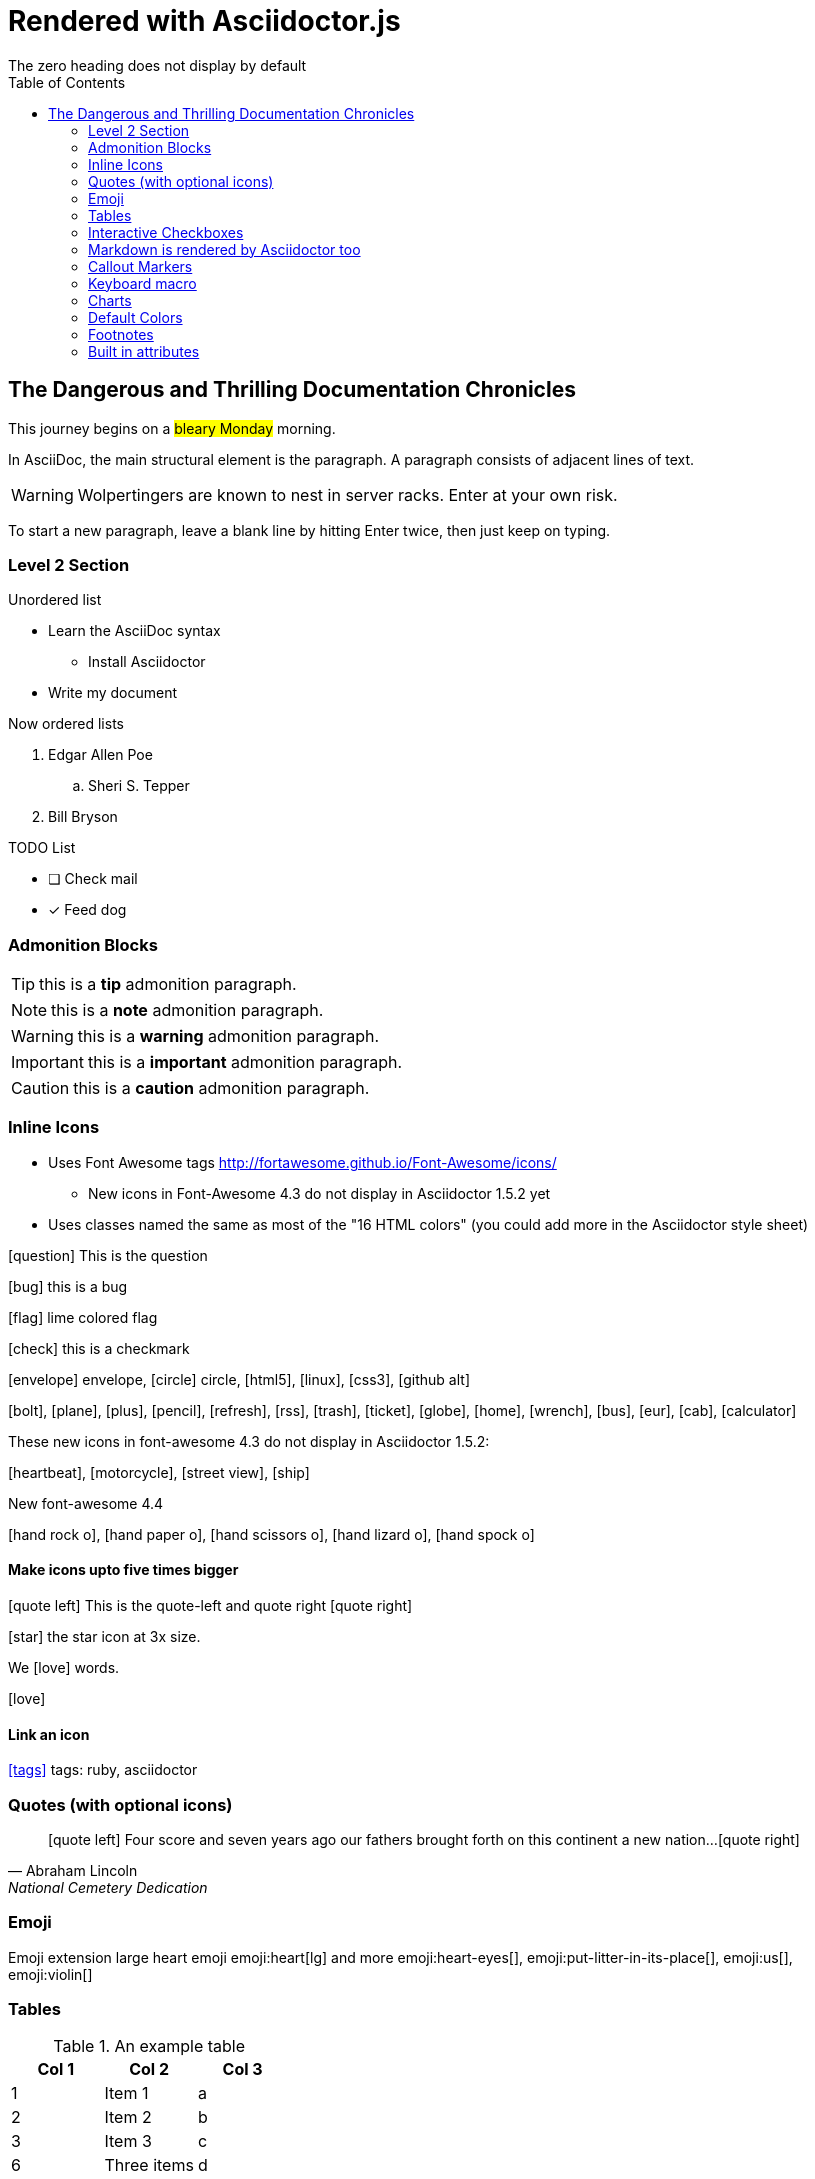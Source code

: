 = Rendered with Asciidoctor.js
:icons: font
:experimental:
// Define unicode for Apple Command key.
:commandkey: &#8984;
:toc: preamble
:toc-placement!:
:status: images/icons/example.png
The zero heading does not display by default

toc::[]


== The Dangerous and Thrilling Documentation Chronicles

This journey begins on a #bleary Monday# morning.

In AsciiDoc, the main structural element is the paragraph.
A paragraph consists of [lime]#adjacent lines# of text.


WARNING: Wolpertingers are known to nest in server racks.
Enter at your own risk.

To start a new paragraph, leave a blank line by hitting
Enter twice, then just keep on typing.

=== Level 2 Section

.Unordered list
* Learn the AsciiDoc syntax
** Install Asciidoctor
* Write my document

Now ordered lists

. Edgar Allen Poe
.. Sheri S. Tepper
. Bill Bryson

.TODO List
* [ ] Check mail
* [x] Feed dog

=== Admonition Blocks

TIP: this is a *tip* admonition paragraph.

NOTE: this is a *note* admonition paragraph.

WARNING: this is a *warning* admonition paragraph.

IMPORTANT: this is a *important* admonition paragraph.

CAUTION: this is a *caution* admonition paragraph.

=== Inline Icons

* Uses Font Awesome tags http://fortawesome.github.io/Font-Awesome/icons/
** New icons in Font-Awesome 4.3 do not display in Asciidoctor 1.5.2 yet
* Uses classes named the same as most of the "16 HTML colors" (you could add more in the Asciidoctor style sheet)



icon:question[role=blue] This is the question

icon:bug[role=red] this is a bug

icon:flag[role=lime] lime colored flag

icon:check[role=green] this is a checkmark

icon:envelope[] envelope, icon:circle[] circle, icon:html5[role=red], icon:linux[], icon:css3[], icon:github-alt[]

icon:bolt[], icon:plane[], icon:plus[], icon:pencil[],
icon:refresh[], icon:rss[], icon:trash[], icon:ticket[],
icon:globe[], icon:home[], icon:wrench[], icon:bus[], icon:eur[], icon:cab[], icon:calculator[]

These new icons in font-awesome 4.3 do not display in Asciidoctor 1.5.2:

icon:heartbeat[], icon:motorcycle[], icon:street-view[], icon:ship[]

New font-awesome 4.4

icon:hand-rock-o[], icon:hand-paper-o[], icon:hand-scissors-o[], icon:hand-lizard-o[], icon:hand-spock-o[]


==== Make icons upto five times bigger

********
icon:quote-left[2x] This is the quote-left and quote right icon:quote-right[2x]
********

icon:star[3x, role=yellow] the star icon at 3x size.

We icon:heart[lg, role=red, alt=love] words.

icon:heart[border, role=text-accent, alt=love]
// Border is supposed to start working

==== Link an icon
icon:tags[role=blue, link=http://example.com] tags: ruby, asciidoctor


=== Quotes (with optional icons)


[quote, Abraham Lincoln, National Cemetery Dedication]
____
icon:quote-left[1x] Four score and seven years ago our fathers brought forth
on this continent a new nation...icon:quote-right[1x]
____


=== Emoji

Emoji extension large heart emoji
emoji:heart[lg] and more
emoji:heart-eyes[], emoji:put-litter-in-its-place[], emoji:us[], emoji:violin[]

=== Tables

.An example table
[options="header,footer"]
|=======================
|Col 1|Col 2      |Col 3
|1    |Item 1     |a
|2    |Item 2     |b
|3    |Item 3     |c
|6    |Three items|d
|=======================


.CSV data, 15% each column
[format="csv",width="60%",cols="4"]
[frame="topbot",grid="none"]
|======
1,2,3,4
a,b,c,d
A,B,C,D
|======

.Table with AsciiDoc formatting in a cell
|===
| First Cell | Second Cell
| Second Row, first cell
a| Cell with a list

* One
* two
* three
|===

.Disable the 100% width on the tables using the %autowidth option.
[%autowidth]
|===
| A | B
|===


.Set the background color of a table cell
[cols="2"]
|===
|plain
|plain
|RED
{set:cellbgcolor:red}
|plain
{set:cellbgcolor!}
|===

=== Interactive Checkboxes

[options=interactive]
- [*] checked
- [x] also checked
- [ ] not checked


### Markdown is rendered by Asciidoctor too
- one
- two
- three


=== Callout Markers

----
This is a callout. Must be at end of line // <1>
apparently has to be inside this block to work
----

 this indented block works too // <2>
 notice one space on the left

this doesn't work because it's not inside a block // <3>

<1> callout one explained
<2> callout two details
<3> did not work


=== Keyboard macro
With the keyboard macro *kbd:[]* we can include nicely formatted keyboard shortcuts.

.Requires these attribute options
----
// We must enable experimental attribute.
:experimental:
// Define unicode for Apple Command key.
:commandkey: &#8984;
----


.Keyboard macro syntax

Press kbd:[{commandkey} + 1] or kbd:[Ctrl + 1] to access the _Project_ view.

To zoom out press kbd:[Ctrl + -].

Find files with kbd:[Ctrl + Alt + N] or kbd:[{commandkey} + Shift + N].


.Button macro syntax

Press the btn:[OK] button when you are finished.

Select a file in the file navigator and click btn:[Open].

.Menu macro syntax

To save the file, select menu:File[Save].

Select menu:View[Zoom > Reset] to reset the zoom level to the default setting.


=== Charts

[chart,line]
....
January,February,March
28,48,40
65,59,80
....

=== Default Colors

icon:folder[role=aqua] Aqua
icon:folder[role=black] Black
icon:folder[role=blue] Blue
icon:folder[role=fuchsia] Fuchsia
icon:folder[role=gray] Gray
icon:folder[role=green] Green
icon:folder[role=lime] Lime
icon:folder[role=maroon] Maroon
icon:folder[role=navy] Navy
icon:folder[role=olive] Olive
icon:folder[role=purple] Purple
icon:folder[role=red] Red
icon:folder[role=silver] Silver
icon:folder[role=teal] Teal
icon:folder[role=white] White
icon:folder[role=yellow] Yellow

=== Footnotes

A footnote footnote:[An example footnote.];
a second footnote with a reference ID footnoteref:[note2,Second footnote.];
finally a reference to the second footnote footnoteref:[note2].

=== Built in attributes
.Use built-in attribute: 'asciidoctor-version'
Document generated with Asciidoctor ver. {asciidoctor-version}
link:http://asciidoctor.org/[image:https://img.shields.io/badge/Asciidoctor-v{asciidoctor-version}-orange.svg[]]
